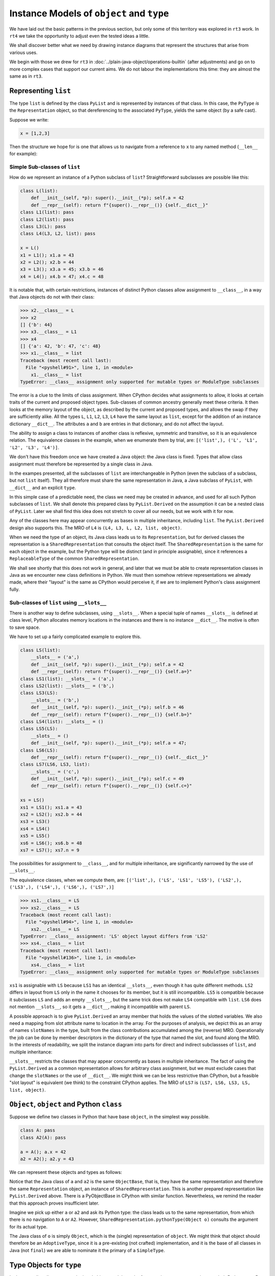 ..  plain-java-object-2/object-and-pytype.rst

.. _Instance-models-object-type:

Instance Models of ``object`` and ``type``
******************************************

We have laid out the basic patterns in the previous section,
but only some of this territory was explored in ``rt3`` work.
In ``rt4`` we take the opportunity to adjust even the tested ideas a little.

We shall discover better what we need by drawing instance diagrams
that represent the structures that arise from various uses.

We begin with those we drew for ``rt3``
in :doc:`../plain-java-object/operations-builtin`
(after adjustments)
and go on to more complex cases that support our current aims.
We do not labour the implementations this time:
they are almost the same as in ``rt3``.


.. _Representation-builtin-list:

Representing ``list``
=====================

The type ``list`` is defined by the class ``PyList``
and is represented by instances of that class.
In this case, the ``PyType`` *is* the ``Representation`` object,
so that dereferencing to the associated ``PyType``,
yields the same object (by a safe cast).

Suppose we write:

..  code-block:: python

    x = [1,2,3]

Then the structure we hope for is one that
allows us to navigate from a reference to ``x``
to any named method (``__len__`` for example):

..  uml::
    :caption: Instance model of a ``list`` and its type

    object "x : PyList" as x {
        value = [1,2,3]
    }
    object "PyList : Class" as PyList.class
    object "list : SimpleType" as listType

    x ..> PyList.class
    PyList.class --> listType : registry
    listType --> listType : type

    object " : Map" as dict
    listType --> dict : " ~__dict__"

    object " : PyWrapperDescr" as len {
        name = "__len__"
    }
    object " : MethodHandle" as xlen {
        PyList.__len__(PyList)
    }
    dict --> len
    len --> xlen


    object " : PyWrapperDescr" as getitem {
        name = "__getitem__"
    }
    object " : MethodHandle" as xgetitem {
        PyList.__getitem__(PyList,Object)
    }
    dict --> getitem
    getitem --> xgetitem

    object " : PyWrapperDescr" as add {
        name = "__add__"
    }
    object " : MethodHandle" as xadd {
        PyList.__add__(PyList,Object)
    }
    dict --> add
    add --> xadd



.. _Representation-builtin-list-dict:

Simple Sub-classes of  ``list``
-------------------------------

How do we represent an instance of a Python subclass of ``list``?
Straightforward subclasses are possible like this:

..  code-block:: python

    class L(list):
        def __init__(self, *p): super().__init__(*p); self.a = 42
        def __repr__(self): return f"{super().__repr__()} {self.__dict__}"
    class L1(list): pass
    class L2(list): pass
    class L3(L): pass
    class L4(L3, L2, list): pass

    x = L()
    x1 = L1(); x1.a = 43
    x2 = L2(); x2.b = 44
    x3 = L3(); x3.a = 45; x3.b = 46
    x4 = L4(); x4.b = 47; x4.c = 48


It is notable that,
with certain restrictions,
instances of distinct Python classes allow assignment to ``__class__``,
in a way that Java objects do not with their class:

>>> x2.__class__ = L
>>> x2
[] {'b': 44}
>>> x3.__class__ = L1
>>> x4
[] {'a': 42, 'b': 47, 'c': 48}
>>> x1.__class__ = list
Traceback (most recent call last):
  File "<pyshell#91>", line 1, in <module>
    x1.__class__ = list
TypeError: __class__ assignment only supported for mutable types or ModuleType subclasses

The error is a clue to the limits of class assignment.
When CPython decides what assignments to allow,
it looks at certain traits of the current and proposed object types.
Sub-classes of common ancestry generally meet these criteria.
It then looks at the memory layout of the object,
as described by the current and proposed types,
and allows the swap if they are sufficiently alike.
All the types ``L``, ``L1``, ``L2``, ``L3``, ``L4``
have the same layout as ``list``,
except for the addition of an instance dictionary ``__dict__``.
The attributes ``a`` and ``b`` are entries in that dictionary,
and do not affect the layout.

The ability to assign a class to instances of another class is
reflexive, symmetric and transitive, so it is an equivalence relation.
The equivalence classes in the example, when we enumerate them by trial, are:
``[('list',), ('L', 'L1', 'L2', 'L3', 'L4')]``.

We don't have this freedom once we have created a Java object:
the Java class is fixed.
Types that allow class assignment must therefore be represented by
a single class in Java.

In the exampes presented, all the subclasses of ``list``
are interchangeable in Python
(even the subclass of a subclass, but not ``list`` itself).
They all therefore must share the same representation in Java,
a Java subclass of ``PyList``,
with ``__dict__`` and an explicit ``type``.

In this simple case of a predictable need,
the class we need may be created in advance,
and used for all such Python subclasses of ``list``.
We shall denote this prepared class by ``PyList.Derived``
on the assumption it can be a nested class of ``PyList``.
Later we shall find this idea does not stretch to cover all our needs,
but we work with it for now.

..  uml::
    :caption: Instance model for simple subclasses of ``list``

    ' object "PyList : Class" as PyList.class
    ' PyList.class --> listType : registry
    ' listType --> listType : type

    object "x : PyList.Derived" as x {
        __dict__ = {'a':42}
    }
    object "x1 : PyList.Derived" as x1 {
        __dict__ = {'a':43}
    }
    object "x2 : PyList.Derived" as x2 {
        __dict__ = {'a':44}
    }
    object "x3 : PyList.Derived" as x3 {
        __dict__ = {'a':45, 'b':46}
    }

    object "PyList.Derived : Class" as PyList.Derived.class

    object "list : SimpleType" as listType
    object "L : ReplaceableType" as LType
    object "L1 : ReplaceableType" as L1Type
    object "L2 : ReplaceableType" as L2Type
    object "L3 : ReplaceableType" as L3Type

    LType --> listType : base
    L1Type --> listType : base
    L2Type --> listType : base
    L3Type -> LType : base

    object " : SharedRepresentation" as PyList.Derived.rep
    x ..> PyList.Derived.class
    x1 ..> PyList.Derived.class
    x2 ..> PyList.Derived.class
    x3 ...> PyList.Derived.class

    PyList.Derived.class --> PyList.Derived.rep : registry

    x --> LType : type
    x1 --> L1Type : type
    x2 --> L2Type : type
    x3 --> L3Type : type

Any of the classes here may appear concurrently
as bases in multiple inheritance,
including ``list``.
The ``PyList.Derived`` design also supports this.
The MRO of ``L4`` is ``(L4, L3, L, L2, list, object)``.

..  uml::
    :caption: Multiple inheritance for simple subclasses of ``list``

    ' object "PyList : Class" as PyList.class
    ' PyList.class --> listType : registry
    ' listType --> listType : type

    object "x4 : PyList.Derived" as x4 {
        __dict__ = {'a': 42, 'b': 47, 'c': 48}
    }

    object "PyList.Derived : Class" as PyList.Derived.class

    object "list : SimpleType" as listType
    object "L : ReplaceableType" as LType
    object "L2 : ReplaceableType" as L2Type
    object "L3 : ReplaceableType" as L3Type
    object "L4 : ReplaceableType" as L4Type

    L3Type -right-> LType : base
    L2Type -right-> listType : base
    L4Type --> L3Type : " ~__mro__[1]"
    L4Type --> LType : " ~__mro__[2]"
    L4Type --> L2Type : " ~__mro__[3]"
    L4Type --> listType : " ~__mro__[4]"
    'LType ----> listType : base

    object " : SharedRepresentation" as PyList.Derived.rep
    x4 .right.> PyList.Derived.class

    PyList.Derived.class -right-> PyList.Derived.rep : registry

    x4 --> L4Type : type

When we need the type of an object,
its Java class leads us to its ``Representation``,
but for derived classes the representation is a ``SharedRepresentation``
that consults the object itself.
The ``SharedRepresentation`` is the same for each object in the example,
but the Python type will be distinct (and in principle assignable),
since it references a ``ReplaceableType``
of the common ``SharedRepresentation``.

We shall see shortly that this does not work in general,
and later that we must be able to create representation classes in Java
as we encounter new class definitions in Python.
We must then somehow retrieve representations we already made,
where their "layout" is the same as CPython would perceive it,
if we are to implement Python's class assignment fully.


.. _Representation-builtin-list-slots:

Sub-classes of  ``list`` using ``__slots__``
--------------------------------------------

There is another way to define subclasses, using ``__slots__``.
When a special tuple of names ``__slots__`` is defined at class level,
Python allocates memory locations in the instances and
there is no instance ``__dict__``.
The motive is often to save space.

We have to set up a fairly complicated example to explore this.

..  code-block:: python

    class LS(list):
        __slots__ = ('a',)
        def __init__(self, *p): super().__init__(*p); self.a = 42
        def __repr__(self): return f"{super().__repr__()} {self.a=}"
    class LS1(list): __slots__ = ('a',)
    class LS2(list): __slots__ = ('b',)
    class LS3(LS):
        __slots__ = ('b',)
        def __init__(self, *p): super().__init__(*p); self.b = 46
        def __repr__(self): return f"{super().__repr__()} {self.b=}"
    class LS4(list): __slots__ = ()
    class LS5(LS):
        __slots__ = ()
        def __init__(self, *p): super().__init__(*p); self.a = 47;
    class LS6(LS):
        def __repr__(self): return f"{super().__repr__()} {self.__dict__}"
    class LS7(LS6, LS3, list):
        __slots__ = ('c',)
        def __init__(self, *p): super().__init__(*p); self.c = 49
        def __repr__(self): return f"{super().__repr__()} {self.c=}"

    xs = LS()
    xs1 = LS1(); xs1.a = 43
    xs2 = LS2(); xs2.b = 44
    xs3 = LS3()
    xs4 = LS4()
    xs5 = LS5()
    xs6 = LS6(); xs6.b = 48
    xs7 = LS7(); xs7.n = 9

The possibilities for assignment to ``__class__``,
and for multiple inheritance,
are significantly narrowed by the use of ``__slots__``.

The equivalence classes, when we compute them, are:
``[('list',), ('LS', 'LS1', 'LS5'), ('LS2',), ('LS3',), ('LS4',), ('LS6',), ('LS7',)]``

..  code-block:: python

    >>> xs1.__class__ = LS
    >>> xs2.__class__ = LS
    Traceback (most recent call last):
      File "<pyshell#94>", line 1, in <module>
        xs2.__class__ = LS
    TypeError: __class__ assignment: 'LS' object layout differs from 'LS2'
    >>> xs4.__class__ = list
    Traceback (most recent call last):
      File "<pyshell#136>", line 1, in <module>
        xs4.__class__ = list
    TypeError: __class__ assignment only supported for mutable types or ModuleType subclasses

``xs1`` is assignable with ``LS``
because ``LS1`` has an identical ``__slots__``,
even though it has quite different methods.
``LS2`` differs in layout from ``LS`` only in the name it chooses
for its member,
but it is still incompatible.
``LS5`` is compatible because it subclasses ``LS``
and adds an empty ``__slots__``,
but the same trick does not make ``LS4`` compatible with ``list``.
``LS6`` does not mention ``__slots__``, so it gets a ``__dict__``,
making it incompatible with parent ``LS``.

A possible approach is to give ``PyList.Derived`` an array member
that holds the values of the slotted variables.
We also need a mapping from slot attribute name to location in the array.
For the purposes of analysis,
we depict this as an array of names ``slotNames`` in the type,
built from the class contributions accumulated among the (reverse) MRO.
Operationally the job can be done by member descriptors in the
dictionary of the type that named the slot,
and found along the MRO.
In the interests of readability, we split the instance diagram into
parts for direct and indirect subclassses of ``list``,
and multiple inheritance:

..  uml::
    :caption: Direct ``__slots__`` subclasses of ``list``

    ' object "PyList : Class" as PyList.class
    ' PyList.class --> listType : registry
    ' listType --> listType : type

    object "xs : PyList.Derived" as xs {
        slots = [42]
        __dict__ = null
    }
    object "xs1 : PyList.Derived" as xs1 {
        slots = [43]
        __dict__ = null
    }
    object "xs2 : PyList.Derived" as xs2 {
        slots = [44]
        __dict__ = null
    }
    object "xs4 : PyList.Derived" as xs4 {
        slots = []
        __dict__ = null
    }

    object "PyList.Derived : Class" as PyList.Derived.class

    object "list : SimpleType" as listType

    object "LS : ReplaceableType" as LSType {
        slotNames = ["a"]
    }
    object "LS1 : ReplaceableType" as LS1Type {
        slotNames = ["a"]
    }
    object "LS2 : ReplaceableType" as LS2Type {
        slotNames = ["b"]
    }
    object "LS4 : ReplaceableType" as LS4Type {
        slotNames = []
    }

    LSType --> listType : base
    LS1Type --> listType : base
    LS2Type --> listType : base
    LS4Type --> listType : base

    object " : SharedRepresentation" as PyList.Derived.rep
    xs ..> PyList.Derived.class
    xs1 ..> PyList.Derived.class
    xs2 ..> PyList.Derived.class
    xs4 ..> PyList.Derived.class

    PyList.Derived.class --> PyList.Derived.rep : registry

    xs --> LSType : type
    xs1 --> LS1Type : type
    xs2 --> LS2Type : type
    xs4 --> LS4Type : type


..  uml::
    :caption: Indirect ``__slots__`` subclasses of ``list``

    ' object "PyList : Class" as PyList.class
    ' PyList.class --> listType : registry
    ' listType --> listType

    object "xs3 : PyList.Derived" as xs3 {
        slots = [42,46]
        __dict__ = null
    }
    object "xs5 : PyList.Derived" as xs5 {
        slots = [47]
        __dict__ = null
    }
    object "xs6 : PyList.Derived" as xs6 {
        slots = [42]
        __dict__ = {"b":48}
    }

    object "PyList.Derived : Class" as PyList.Derived.class

    object "list : SimpleType" as listType {
        slotNames = []
    }
    object "LS : ReplaceableType" as LSType {
        slotNames = ["a"]
    }
    object "LS3 : ReplaceableType" as LS3Type {
        slotNames = ["a","b"]
    }
    object "LS5 : ReplaceableType" as LS5Type {
        slotNames = ["a"]
    }
    object "LS6 : ReplaceableType" as LS6Type {
        slotNames = ["a"]
    }

    LSType --> listType : base
    LS3Type --> LSType : base
    LS5Type --> LSType : base
    LS6Type --> LSType : base

    object " : SharedRepresentation" as PyList.Derived.rep
    xs3 ..> PyList.Derived.class
    xs5 ..> PyList.Derived.class
    xs6 ..> PyList.Derived.class

    PyList.Derived.class --> PyList.Derived.rep : registry

    xs3 --> LS3Type : type
    xs5 --> LS5Type : type
    xs6 --> LS6Type : type

``__slots__`` restricts the classes that may appear concurrently
as bases in multiple inheritance.
The fact of using the ``PyList.Derived`` as a common representation
allows for arbitrary class assignment,
but we must exclude cases that change the ``slotNames``
or the use of ``__dict__``.
We might think we can be less restrictive than CPython,
but a feasible "slot layout" is equivalent (we think)
to the constraint CPython applies.
The MRO of ``LS7`` is ``(LS7, LS6, LS3, LS, list, object)``.

..  uml::
    :caption: Multiple inheritance of ``__slots__`` subclasses of ``list``

    ' object "PyList : Class" as PyList.class
    ' PyList.class --> listType : registry
    ' listType --> listType

    object "xs7 : PyList.Derived" as xs7 {
        slots = [42,46,49]
        __dict__ = {"n":9}
    }

    object "PyList.Derived : Class" as PyList.Derived.class

    object "list :SimpleType" as listType {
        slotNames = []
    }
    object "LS : ReplaceableType" as LSType {
        slotNames = ["a"]
    }
    object "LS3 : ReplaceableType" as LS3Type {
        slotNames = ["a","b"]
    }
    object "LS6 : ReplaceableType" as LS6Type {
        slotNames = ["a"]
    }
    object "LS7 : ReplaceableType" as LS7Type {
        slotNames = ["a","b","c"]
    }

    LSType -right-> listType : base
    LS3Type --right-> LSType : base
    LS6Type --> LSType : base
    LS7Type -left-> LS6Type : " ~__mro__[1]"
    LS7Type --> LS3Type : " ~__mro__[2]"
    LS7Type --> LSType : " ~__mro__[3]"
    LS7Type -right-> listType : " ~__mro__[4]"

    object " : SharedRepresentation" as PyList.Derived.rep
    xs7 .right.> PyList.Derived.class

    PyList.Derived.class --> PyList.Derived.rep : registry

    xs7 --> LS7Type : type


.. _Representation-builtin-object:

``Object``, ``object`` and Python ``class``
===========================================

Suppose we define two classes in Python that have base ``object``,
in the simplest way possible.

..  code-block:: python

    class A: pass
    class A2(A): pass

    a = A(); a.x = 42
    a2 = A2(); a2.y = 43

We can represent these objects and types as follows:

..  uml::
    :caption: ``object`` and subclasses

    object "Object : Class" as Object.class

    object "o : Object" as o
    o .right.> Object.class

    object "object : SimpleType" as objectType
    Object.class -right-> objectType : registry

    object "a : ObjectBase" as a {
        type = A
        __dict__ = {'x':42}
    }
    object "a2 : ObjectBase" as a2 {
        type = A2
        __dict__ = {'y':43}
    }

    object "ObjectBase : Class" as ObjectBase.class

    object "A : ReplaceableType" as AType
    AType -up-> objectType : base
    object "A2 : ReplaceableType" as A2Type
    A2Type -up-> AType : base

    object " : SharedRepresentation" as ObjectBase.rep
    a .right.> ObjectBase.class
    a2 .up.> ObjectBase.class

    ObjectBase.class -right-> ObjectBase.rep : registry
    AType -left-> ObjectBase.rep
    A2Type --left-> ObjectBase.rep

    'a --> AType : type
    'a2 --> A2Type : type

Notice that the Java class of ``a`` and ``a2`` is the same ``ObjectBase``,
that is, they have the same representation and therefore
the same ``Representation`` object,
an instance of ``SharedRepresentation``.
This is another prepared representation like ``PyList.Derived`` above.
There is a PyObjectBase in CPython with similar function.
Nevertheless,
we remind the reader that this approach proves insufficient later.

Imagine we pick up either ``a`` or ``a2`` and ask its Python type:
the class leads us to the same representation,
from which there is no navigation to ``A`` or ``A2``.
However, ``SharedRepresentation.pythonType(Object o)``
consults the argument for its actual type.

The Java class of ``o`` is simply ``Object``,
which is the (single) representation of ``object``.
We might think that object should therefore be an ``AdoptiveType``,
since it is a pre-existing (not crafted) implementation,
and it is the base of all classes in Java (not ``final``)
we are able to nominate it the primary of a ``SimpleType``.


.. _Representation-builtin-type:

Type Objects for ``type``
=========================

In the preceding diagrams,
we depicted objects and the web of connections
we use to navigate to their Python type.
But the type objects we reached are themselves Python objects,
and they have a type object too.

It is well known that the type of ``type`` is ``type`` itself.
We have already come across three variant implementations of ``type``
in the examples.
Suppose we start with one instance of each implementation.
We should be able to navigate from each of them to the same object,
because each of them represents an instance of the ``type`` type.

..  uml::
    :caption: Type Objects for ``type``

    object "list : SimpleType" as listType
    object "A : ReplaceableType" as AType
    object "float : AdoptiveType" as floatType

    object "PyType : Class" as PyType.class
    object "SimpleType : Class" as SimpleType.class
    object "ReplaceableType : Class" as ReplaceableType.class
    object "AdoptiveType : Class" as AdoptiveType.class

    listType ..> SimpleType.class
    AType ..> ReplaceableType.class
    floatType ..> AdoptiveType.class

    object "type : SimpleType" as type {
        name = "type"
    }
    type --> type : type

    PyType.class --> type : registry
    SimpleType.class -down-> type
    ReplaceableType.class -down-> type
    AdoptiveType.class -down-> type

    type .up.> SimpleType.class


We choose to implement ``type`` as a ``SimpleType``.
Although ``type`` has multiple implementations in Java
(``SimpleType``, ``ReplaceableType`` and ``AdoptiveType``),
we need not treat them as adopted (and so use ``AdoptiveType``),
since they all extend ``PyType``.

We have not yet considered metatypes (subtypes of ``type``).
Let's take the example from the Python documentation:

..  code-block:: python

    class Meta(type): pass
    class MyClass(metaclass=Meta): pass
    class MySubclass(MyClass): pass

    x = MyClass()
    y = MySubclass()

We understand that when we create a class, we create an instance of ``type``.
In simple cases, the type of a class is exactly ``type``.

..  code-block:: python

    >>> class C: pass
    ...
    >>> type(C)
    <class 'type'>
    >>> type(C())
    <class '__main__.C'>

Looked at the other way,
``type`` and ``C`` are both instances of ``type``,
but ``C(...)`` produces only new ``C`` objects,
while ``type(...)`` is a constructor of new types.
This is because ``type.__call__`` defers to ``__new__``
in the particular ``type`` object itself,
which is ``type.__new__`` in ``type`` and ``object.__new__`` in ``C``.

It is also worth reflecting that we get exactly the same result
if we de-sugar class creation to a constructor call:

..  code-block:: python

    >>> C = type("C", (), {})
    >>> type(C)
    <class 'type'>
    >>> type(C())
    <class '__main__.C'>

An object that produces new types, and is *not* ``type`` itself,
is disorienting at first.
To help with the orientation,
let us de-sugar class creation involving a metaclass:

..  code-block:: python

    >>> D = Meta("D", (), {})
    >>> type(D)
    <class '__main__.Meta'>
    >>> isinstance(D, type)
    True
    >>> type(D())
    <class '__main__.D'>

Metatypes like ``Meta`` are subclasses of ``type``
in the way that ``L``, ``L1``, ``L2`` are subclasses ``list``
(to borrow from an earlier example).
It follows that an instance of the metatype,
that is, a type defined by calling the metatype,
should be represented in Java by a sub-type of ``PyType``,
just as instances of ``L`` etc.
are represented by a subtype of ``PyList``.

Secondly, each metatype is itself an instance of ``type``,
since it may be called to make objects.
Its class is directly ``type``:

..  code-block:: python

    >>> Meta.__class__
    <class 'type'>

Each metatype itself should therefore be realised by
a Java subclass of ``PyType``, specifically ``ReplaceableType``,
for which the shared representation is always the same.

The behaviour of metatypes with respect to class assignment
is just the same as any other family of subclasses:
all metatypes have the same representation.
Assignment of a replacement metatype is allowed
to the ``__class__`` member of any instance of a metatype
(if simply derived from ``type`` without ``__slots__``).
Any of the (simply derived) classes created by metatypes
may be given a new metatype,
but ``type`` itself cannot be assigned to their ``__class__``.
We can illustrate this by extending the example with another metatype:

..  code-block:: python

    class Other(type): pass
    class MyOtherClass(list, metaclass=Other): pass

    z = MyOtherClass()
    assert type(MyOtherClass) == Other

In the above, ``MyOtherClass.__class__ = Meta`` would be possible.
The assignability of ``__class__`` in instances
of the classes produced by metatypes, depends on their own bases,
not the properties of the metatypes that made them,
so ``z.__class__ = MyClass`` would fail
because of the involvement of ``list``,
not for any difference in metatype.

..  uml::
    :caption: Type Objects for Metatypes (Subclasses of ``type``)

    object "x : PyObject" as x
    x --> MyClass : type
    object "y : PyObject" as y
    y --> MySubclass : type

    'object "PyType : Class" as PyType.class
    object "PyType.Derived : Class" as PyType.Derived.class
    'object "SimpleType : Class" as SimpleType.class
    'object "ReplaceableType : Class" as ReplaceableType.class

    object "metas : SharedRepresentation" as metas.rep
    'object "objects : SharedRepresentation" as objects.rep

    object "type : SimpleType" as type {
        name = "type"
    }
    'type ..> SimpleType.class
    type --> type : type

    object "Meta : ReplaceableType" as Meta {
        name = "Meta"
    }
    Meta --> type : type
    Meta --> type : base
    Meta --> metas.rep

    object "MyClass : PyType.Derived" as MyClass {
        name = "MyClass"
    }
    MyClass ..>  PyType.Derived.class
    MyClass --> Meta : type

    object "MySubclass : PyType.Derived" as MySubclass {
        name = "MySubclass"
    }
    MySubclass ..> PyType.Derived.class
    MySubclass --> Meta : type

    'PyType.class --> type : registry
    'SimpleType.class --> type : registry
    'ReplaceableType.class --> type : registry
    PyType.Derived.class --> metas.rep : registry


    object "z : PyObject" as z
    z --> MyOtherClass : type

    object "Other : ReplaceableType" as Other {
        name = "Other"
    }
    Other --> type
    Other --> type
    Other --> metas.rep

    object "MyOtherClass : PyType.Derived" as MyOtherClass {
        name = "MyOtherClass"
    }
    MyOtherClass ..>  PyType.Derived.class
    MyOtherClass --> Other : type

.. _Representation-builtin-float:

Representing ``float``
======================

The type ``float`` is defined by the class ``PyFloat``,
but ``java.lang.Double`` is adopted as a representation
(and we might also allow ``java.lang.Float``).
We show here how the ``Representation`` helps us navigate to
the correct implementation of a method,
when representations have been adopted.

.. _Operations-builtin-float-neg-2:

A Unary Operation ``float.__neg__``
-----------------------------------

In :ref:`Representation-builtin-list`,
we saw how a ``SimpleType`` object,
which is incidentally also a ``Representation`` object,
allowed us to navigate to a ``MethodHandle`` on
the implementation of that type's special methods.
In the signature of those methods the ``self`` argument had type ``PyList``.
We will draw the comparable diagram for ``PyFloat``,
a type with adopted representations.

Suppose that in the course of executing a ``UNARY_NEGATIVE`` opcode,
the interpreter picks up an ``Object`` from the stack
and finds it to be a ``Double``.
How does it locate the particular implementation of ``__neg__``?

For ``float``, there will be these implementations:

..  code-block:: java

    PyFloatMethods {
        // ...
        static double __neg__(PyFloat self) { return -self.value; }
        static double __neg__(Double self) { return -self; }

Rather than a single handle,
the special method wrapper we enter into the dictionary of the type
will contain an array of handles.
To choose the correct one,
we need to know that ``PyFloat`` is representation 0
and ``Double`` is representation 1.

The structure we propose looks like this,
when realised for two floating-point values:

..  uml::
    :caption: Instance model of ``float`` and its ``__neg__`` method

    object "1e42 : PyFloat" as x
    object "PyFloat : Class" as PyFloat.class

    object " : MethodHandle" as pyFloatNeg {
        target = PyFloatMethods.__neg__(PyFloat)
    }

    object "float : AdoptiveType" as floatType

    x ..> PyFloat.class
    PyFloat.class --> floatType : registry

    object "42.0 : Double" as y
    object "Double : Class" as Double.class
    object " : AdoptedRepresentation" as doubleRep {
        index = 1
    }
    object " : MethodHandle" as doubleNeg {
        target = PyFloatMethods.__neg__(Double)
    }

    y ..> Double.class
    Double.class --> doubleRep : registry
    doubleRep -left-> floatType : type

    object " : Map" as dict
    object " : PyWrapperDescr" as neg {
        name = "__neg__"
    }

    floatType --> dict : dict
    dict --> neg
    neg --> pyFloatNeg : 0
    neg --> doubleNeg : 1

When the interpreter picks up the ``Double`` 42.0,
it traverses the ``Double`` class to the ``AdoptedRepresentation``.
We are effectively looking up the bound attribute ``(42.0).__neg__``,
and we can see that we must implement this so that
it first consults the dictionary of the type,
then uses the index it knows to select and invoke the correct handle,
which is at index 1.

If the orignal object had been a ``PyFloat``,
the representation found would be the type object itself and
the index would have been 0.

Note that the lookup of ``float.__neg__`` will find us the *descriptor*
containing a handle for every representation.
It is the binding operation that selects one
according to the implementation type of the target object.
If we came to this binding cold, as in ``getattr(42.0, "__neg__")``,
we would have to look up the representation of 42.0 to find the index.
Coming as we have from the representation object itself,
we should be able to avoid that repeat lookup.


A Subclass of ``float``
-----------------------

A Python subclass of ``float`` will always be implemented by
a Java subclass of ``PyFloat``, say ``PyFloat.Derived``,
that is mapped in the registry to a shared representation.
The specific type will be designated by a field on each instance.

Suppose that we have defined:

..  code-block:: python

    class MyFloat(float):
        def __repr__(self):
            return super().__repr__() + " inches"

Then the object structure behind an instance ``MyFloat(42)`` is:

..  uml::
    :caption: Instance model of a subclass of ``float``

    object "42.0 : PyFloat.Derived" as x
    object "PyFloat.Derived : Class" as PyFloat.Derived.class

    object " : MethodHandle" as pyFloatNeg {
        target = PyFloatMethods.__neg__(PyFloat)
    }

    object "float : AdoptiveType" as floatType
    object " : SharedRepresentation" as PyFloat.Derived.rep
    object "MyFloat : ReplaceableType" as myFloatType

    x ..> PyFloat.Derived.class
    PyFloat.Derived.class --> PyFloat.Derived.rep : registry

    object " : Map" as floatDict
    object " : PyWrapperDescr" as neg {
        name = "__neg__"
    }

    floatType --> floatDict : dict
    floatDict --> neg
    neg --> pyFloatNeg : 0

    object " : Map" as myFloatDict
    object " : PyMethodDescr" as repr {
        objtype = MyFloat
        name = "__repr__"
    }

    x --> myFloatType : type
    myFloatType --> myFloatDict : dict
    myFloatType -up-> floatType : base
    myFloatDict --> repr

Now if ``x = MyFloat(42)``,
then to print out ``x`` we first traverse the Java class of ``x``,
which is ``PyFloat.Derived``,
to a ``SharedRepresentation`` that bounces us back to ``x``
to obtain the real type ``MyFloat``.
We shall then find ``__repr__``
in the dictionary of ``MyFloat`` and call that Python method.
To calculate ``-x``, we shall begin the same way,
then have to search up the MRO,
eventually finding implementation 0 of ``float.__neg__``.

Since the range and precision of ``Double``
are the same as those of ``PyFloat.value``,
we could manage without ``PyFloat`` entirely,
were it not that we need to define subclasses of ``float`` in Python.
Sub-classes in Python must be represented by subclasses in Java
and ``Double`` cannot be subclassed.


.. _Representation-with-cache:

Possibility of Caching on the ``Representation``
================================================

Model
-----

We know that in CPython,
special methods like ``__neg__`` map to pointers in a type object.
Suppose we want to do the same.
The corresponding idea is to give the ``Representation``,
and therefore every ``PyType``,
a ``MethodHandle`` for each special method.

Code for operation ``neg``,
in the Abstract API that supports the interpreter,
accepts and returns arguments of declared type ``Object``.
The direct handle for ``PyFloat.__neg__``, depending on the index,
has type ``(Double)Object`` or ``(PyFloat)Object``.
For a handle to be invoked exactly by the API method,
it must have type ``(Object)Object``,
and therefore we must wrap the direct handle with ``MethodHandle.asType``,
which is effectively a checked cast.

..  uml::
    :caption: Instance model with a short-cut modelled after CPython

    object "1e42 : PyFloat" as x
    object "PyFloat : Class" as PyFloat.class

    object " : MethodHandle" as pyFloatNeg {
        target = PyFloatMethods.__neg__(PyFloat)
    }
    object " : MethodHandle" as pyFloatNegMH

    object "float : AdoptiveType" as floatType

    x ..> PyFloat.class
    PyFloat.class --> floatType : registry
    floatType --> pyFloatNegMH : op_neg
    pyFloatNegMH --> pyFloatNeg : target

    object "42.0 : Double" as y
    object "Double : Class" as Double.class
    object " : AdoptedRepresentation" as doubleRep {
        index = 1
    }
    object " : MethodHandle" as doubleNeg {
        target = PyFloatMethods.__neg__(Double)
    }
    object " : MethodHandle" as doubleNegMH

    y ..> Double.class
    Double.class --> doubleRep : registry
    doubleRep -left-> floatType : type
    doubleRep --> doubleNegMH : op_neg
    doubleNegMH --> doubleNeg : target

    object " : Map" as floatDict
    object " : PyWrapperDescr" as neg {
        name = "__neg__"
    }

    floatType --> floatDict : dict
    floatDict --> neg
    neg --> pyFloatNeg : 0
    neg --> doubleNeg : 1


Notice that when we repeat this with a subclass,
it is the type object (not the shared representation)
that holds the specific method handle.
The ``SharedRepresentation``,
redirects to the type object designated by the specific instance,
before we access the short cut handle.
And this handle is on the ``__call__`` method of the descriptor,
with its ``self`` argument bound to the specific descriptor
from the dictionary of ``MyFloat``.
This ``__call__`` method creates a frame to run the Python method.

..  uml::
    :caption: Subclass instance model with a short-cut modelled after CPython

    object "1e42 : PyFloat" as x
    object "PyFloat : Class" as PyFloat.class

    object " : MethodHandle" as pyFloatNeg {
        target = PyFloatMethods.__neg__(PyFloat)
    }
    object " : MethodHandle" as pyFloatNegMH

    object "float : AdoptiveType" as floatType

    x ..> PyFloat.class
    PyFloat.class --> floatType : registry
    floatType --> pyFloatNegMH : op_neg
    pyFloatNegMH --> pyFloatNeg : target

    object " : MethodHandle" as doubleNeg {
        target = PyFloatMethods.__neg__(Double)
    }

    object " : Map" as floatDict
    object " : PyWrapperDescr" as neg {
        name = "__neg__"
    }

    floatType --> floatDict : dict
    floatDict --> neg
    neg --> pyFloatNeg : 0
    neg --> doubleNeg : 1


    object "42.0 : PyFloat.Derived" as z
    object "PyFloat.Derived : Class" as PyFloat.Derived.class

    object " : SharedRepresentation" as PyFloat.Derived.rep
    object "MyFloat : ReplaceableType" as myFloatType

    z ..> PyFloat.Derived.class
    PyFloat.Derived.class --> PyFloat.Derived.rep : registry


    object " : Map" as myFloatDict
    object " : PyMethodDescr" as myFloatRepr {
        objtype = MyFloat
        name = "__repr__"
    }
    object " : MethodHandle" as myFloatReprMH {
        target = PyMethodDescr.__call__(...)
    }
    myFloatReprMH --> myFloatRepr : self

    z --> myFloatType : type
    myFloatType --> myFloatDict : dict
    myFloatType -up-> floatType : base
    myFloatDict --> myFloatRepr
    myFloatType --> pyFloatNegMH : op_neg
    myFloatType --> myFloatReprMH : op_repr



Motivation for Caching
----------------------

The idea that type objects contain slots is so ingrained that
there is a visibly different descriptor type for these methods,
although there are very few places where
Python is sensitive to the difference between
``WrapperDescriptorType`` and ``MethodDescriptorType``, for example.

..  code-block:: python

    >>> float.__neg__
    <slot wrapper '__neg__' of 'float' objects>

Not every special method gets the special treatment, however.

..  code-block:: python

    >>> float.__reduce__
    <method '__reduce__' of 'object' objects>
    >>> float.__subclasshook__
    <built-in method __subclasshook__ of type object at 0x00007FF9D398BC50>

The motivation for slots in CPython is
to get quickly from the abstract API method,
``PyNumber_Negative`` say,
to the special method implementation specific to the type.
Done conventionally, this would be slow:
an attribute lookup along the MRO,
then argument checks, descriptor binding and finally the call itself.

In the Abstract API, the call is already known to match the signature,
and can be made safely via the pointer cached in the type object.
Only a call from Python, like ``x.__neg__()``,
takes the slow path via the descriptor.
This is of significant benefit when interpreting CPython byte code
and where the methods are mainly from built-in types.

In a subclass of ``float``, say where ``__neg__`` has been redefined,
the dictionary of the subtype contains
a descriptor for the method defined in Python,
which takes precedence over the wrapper descriptor in that of ``float``.
The type slot (ordinarily a copy of that in the parent class)
contains a redirect function.
Thus the interpreter invokes the handle from the type object,
but the function takes the slow path via the descriptor.
Only methods that have actually been overridden get this treatment:
a subclass of ``float`` that does not redefine ``__neg__``
still benefits from the shortcut.

This decision is not final with the construction of the type concerned,
since a method may be redefined dynamically.
Changes to types,
at least where they affect the methods that fill type slots,
must propagate down the inheritance hierarchy.
Therefore each type keeps track of its descendants to notify them of changes.
(The cascade cannot start with a built-in type as they are all immutable.)


Is Caching Beneficial for Jython?
---------------------------------

The short answer is that we are unable to decide just yet.
That is why in ``rt4``
we will avoid shaping the runtime around
the implementation of special methods.

In our highest performing code, we expect that
operations (like ``ast.USub``) will be compiled to mutable call sites.
On first encountering a ``Double`` argument,
the site will specialise itself with a ``MethodHandle`` on
``PyFloat.__neg__(Double)`` guarded by a test for ``Double``.
(If it later encounters an ``Integer`` it will add a clause for that too.)
The handle is found once and never changes
(``float`` is immutable, and ``int``)
so there is no benefit in having a quick way to look it up.

In a subclass  of ``float`` where a definition has been overidden,
we will end up on a slow path anyway,
because we are setting up a Python call frame.
(It is rare to replace a method implemented in Java with another.)
It may be a slow operation for the overridden method only,
since methods inherited from ``float``
still have their Java implementations.
Or it may be a more general slow-down:
once a mutable type is in the MRO,
we can no longer safely bind method handles into the call site,
without taking precautions against the redefinition
that can occur between calls to any method.

Another consideration is that
some code encounters many different Java classes.
A call site in a library compiled from Python
will de-optimise to the slow path when
the tree of guarded handles grows too large.
The Abstract API is another place where
many different classes arrive at a single method.
The interpreter of CPython byte code,
which we need too,
and Python operations in modules,
both rely on calls to the Abstract API.
We should not use call sites to implement the Abstract API,
since they will eventually de-optimise.

The safest course of action with mutable subclasses, and
code that encounters objects of many types,
is to look up the descriptor along the MRO every time.

Suppose we think this is too slow.
There are two steps in the conventional chain of objects that
frustrate simply caching the handle we find first,
whether in the type object or on the call site:

1. The type has to be looked up on each object that arrives there.
   The Java class is not enough:
   the same Java class represents instances from multiple Python types.
#. Each type has its own MRO in which dictionaries are, in general, mutable.
   What we find in the first lookup may be invalidated by subsequent change
   anywhere along the MRO.

The first of these requirements makes the case for a cache of handles
on a ``ReplaceableType`` (only).
A call site embedding the handle itself would have to
follow a guard on the Java class with one on the Python type.
But a handle in the call site that invokes the handle on the type,
need be guarded only by the class of the object.
We still need the apparatus to refresh the handle in the type,
as the appropriate method definition changes (second requirement),
but it is not as onerous as updating every call site.

Another solution is to augment lookup along the MRO with a cache,
so that we get to the descriptor more quickly.
This again requires that each mutable type
keep track of its descendants for cache invalidation.
This is roughly what Jython 2 does.

The cost in space and time of
a set of method handles on each type object,
or of caching lookups in some other structure,
is not negligible,
nor that of propagating change in any scheme.
We'll try to make finding and calling an un-cached descriptor
as slick as possible,
but for the time being,
we do not create method handle slots as we did in ``rt3``.


.. _Representation-builtin-int-bool:

Representing ``int`` and ``bool``
=================================

The type ``int`` is defined by the class ``PyLong``.
The name is chosen to make porting from the CPython API easier.
The pattern there for ``int`` things is ``PyLong_*``,
rather than ``PyInteger_*``,
for historical reasons.

``java.lang.Integer`` and ``java.math.BigInteger``
are adopted as representations of ``int``.
We might also allow ``Long``, ``Short`` and ``Byte``.
So far, this is very much like our account of ``float``,
and the same approach can be taken successfully,
with just one problem.

The type ``bool``, implemented by ``PyBoolean``,
is represented by the Java type ``java.lang.Boolean``.
``PyBoolean`` is *not* a representation of ``bool``:
it is just where we keep some implementation methods.
We only use the constants ``Boolean.TRUE`` and ``Boolean.FALSE``
when we represent Python ``True`` and ``False``.
An application *might* create other instances of ``Boolean``,
although that practice is deprecated.
We should recognise these as valid, but not create them.

The complication is that ``bool`` is a subclass of ``int`` in Python,
while ``Boolean`` is not a subclass of ``PyLong``,
the canonical representation of ``int``.
What we have decided concerning Python subclasses of ``float``,
while it works for subclasses of ``PyLong``,
does not quite work for ``bool``.

Many a method from ``int`` is inherited by ``bool``,
for example:

..  code-block:: python

    >>> bool.__neg__
    <slot wrapper '__neg__' of 'int' objects>
    >>> bool.__add__
    <slot wrapper '__add__' of 'int' objects>
    bool.__radd__
    <slot wrapper '__radd__' of 'int' objects>

This means that when we look up such a method on ``bool``,
or when we try to evaluate ``-x``, ``x+i``, or ``i+x``,
where ``x`` is a ``bool``,
the method name will resolve to an entry in the dictionary of ``int``.
Each method descriptor of ``int`` contains an array of implementations
(as ``MethodHandle``\s).
Following the pattern established for ``float``,
the ``self`` argument of these implementations support ``PyLong``,
the adopted representations of ``int``, and subclasses of those,
but not ``Boolean`` since that is not a representation of ``int``.

The VSJ3 answer to this was to provide a means
for types to accept additional classes as ``self``
that are not representations of the type.
Extra implementations of the methods were provided,
at the end of the array in each method descriptor,
where ``self`` matched the subclass representation class.
Thus the inherited descriptor would have an entry
applicable to the non-representation subclass.

This seems basically sound, but we must revisit it,
as a few things have changed in the implementation for VSJ4.
We hope to avoid additional complexity in the implementation,
given that the only discovered application is ``bool``.


.. _Operations-builtin-int-bool-neg:

The Unary Operation ``__neg__``
-------------------------------

We build on the explanation we gave for ``float``,
where in the course of executing a ``UNARY_NEGATIVE`` opcode,
the interpreter picks up an ``Object`` from the stack.
In the cases where the object happens to be
an ``Integer`` or a ``BigInteger``,
the model in :ref:`Representation-builtin-float`
is a good enough guide already to what takes place.

But suppose it finds it to be Python ``True``.
How does it locate the particular implementation of ``__neg__``?
As a start, we arrange that
the implementations of ``int.__neg__`` include one for ``Boolean``:

..  code-block:: java

    PyLongMethods {
        // ...
        static Object __neg__(PyLong self) { return self.value.negate(); }
        static Object __neg__(Integer self) { return -self; }
        static Object __neg__(BigInteger self) { return self.negate(); }
        static Object __neg__(Boolean self) { return self ? -1 :0; }

The special method descriptor in the dictionary of ``int``
will contain an array of handles to these implementations.
Each ``Representation`` of ``int``
will specify its own location in the array,
but the ``Representation`` of ``bool`` cannot,
since it is already ``Representation`` 0 of ``bool``.
We shall have to find it another way.

The structure we propose looks like this,
when realised for integer ``42`` and boolean ``True``:

..  uml::
    :caption: Instance model of ``int``, ``bool`` and their ``__neg__``

    object "42 : Integer" as x
    object "Integer : Class" as Integer.class
    object " : MethodHandle" as integerNeg {
        target = PyLongMethods.__neg__(Integer)
    }
    object "int : AdoptedRepresentation" as intRepresentation {
        index = 3
    }
    object "int : AdoptiveType" as intType
    x ..> Integer.class
    Integer.class --> intRepresentation : registry
    intRepresentation --> intType : type
    object " : Map" as intDict
    intType --> intDict : dict
    object " : PyWrapperDescr" as neg {
        name = "__neg__"
    }
    intDict --> neg


    object "True : Boolean" as True
    object "Boolean : Class" as Boolean.class
    object " : MethodHandle" as booleanNeg {
        target = PyLongMethods.__neg__(Boolean)
    }
    object "bool : SimpleType" as boolType {
        index = 0
    }
    True ..> Boolean.class
    Boolean.class --> boolType : registry
    object " : Map" as boolDict
    boolType --> boolDict : dict

    neg --> integerNeg : 2
    neg --> booleanNeg : 3
    boolType -right-> intType : base

Note that ``bool`` is a ``SimpleType``,
so it serves as the ``Representation`` itself.

When we come to choose an implementation of ``__neg__``,
we first find the representation and type registered for ``Boolean``.
The dictionary of type ``bool`` does not contain ``__neg__``,
and so we traverse the MRO of ``bool`` and find ``__neg__`` in ``int``.

When we find an attribute amongst the ancestors of a class,
we always look up method implementation zero.
Normally this is exactly the right choice,
because the subclass representation will normally extend
the primary representation of its parent.
``bool`` is the exception to this rule,
where (in the example at least) we need to use index 3,
which isn't even a registered representation for ``int``.
This implies that
we must search for the matching ``MethodHandle``.

Notice that when we find a method descriptor in a type dictionary,
we cannot safely invoke any handle in it,
even when there is only one.
This is because method descriptors may be moved between types,
at least if the receiving type is mutable.

..  code-block:: python

    >>> class F(float): pass
    ...
    >>> F.__neg__ = int.__neg__
    >>> F(42)
    42.0
    >>> -F(42)
    Traceback (most recent call last):
      File "<pyshell#48>", line 1, in <module>
        -F(42)
    TypeError: descriptor '__neg__' requires a 'int' object but received a 'F'
    >>> F.__neg__.__objclass__
    <class 'int'>

We see that Python must check the ``self`` argument against
the (Python) type for which the method descriptor is intended,
stored in ``__objclass__``.
We conclude that Jython must check the Java class of ``self`` against
the Java type of (all) the handles available.
We can do this *instead of* the Python type check
and still produce the same message if no handle fits.

We have to turn the ``if``-test into a loop,
in case we are dealing with an "accepted" representation.
In all cases except ``bool``,
either the first handle we fits, or we shall be raising an error,
and so the cost of the test is not great in non-error cases.
If we implement the caching of handles on ``Representation``\s,
the entire look up, including this test,
need only be performed when the handle is cached
(once or once per change).



Summary Examples
================

We have not explored all the examples we might.
Here they are and some further examples in summary form.


..  list-table:: Representation of exemplar types
    :header-rows: 1
    :widths: auto

    * - Type
      - Primary
      - Adopted
      - Canonical Base

    * - ``object``
      - ``Object``
      -
      - ``Object``

    * - ``type``
      - ``PyType``
      -
      - ``SimpleType``

    * - ``list``
      - ``PyList``
      -
      - ``PyList``

    * - ``str``
      - ``PyUnicode``
      - ``String``, ``Character``
      - ``PyUnicode``

    * - ``int``
      - ``PyLong``
      - ``Integer``, ``BigInteger``, ``Long``, ``Short``, ``Byte``
      - ``PyLong``

    * - ``float``
      - ``PyFloat``
      - ``Double``, ``Float``
      - ``PyFloat``

    * - ``bool``
      - ``Boolean``
      - ``Boolean``
      - (final)

When we define a new class in Python, it has one or more bases,
all of them specified as Python type objects.
If no bases are specified in the class definition,
there is one base, which is ``object``.

A Java class must be created or found to represent the new class,
that is assignment compatible with the ``self`` argument
of all exposed methods of every base.
While Python allows multiple inheritance,
when it involves types implemented in Java (or C),
restrictions equivalent to single inheritance are imposed
by "layout" constraints.

The representation of the new class is then an immediate subclass of
the "most derived" Python type implemented in Java.
The constraints Python imposes,
expressed first as consistent memory layout in C,
ensure that the most-derived type is uniquely identifiable in Java.
This subclass adds only slots or an instance dictionary to its parent,
and so we may define it in advance as the *extension point* class,
which by convention is a nested class ``Derived``.
Since it extends the (canonical) representation of the most derived class,
it is acceptable as ``self`` (really, ``this``) in any method.

The ``Derived`` class is always derived from
the first representation in the table above,
and (if the Python type can be used as a base at all)
we never find ourselves trying to derive from two bases,
unless one of them is ``Object``.

